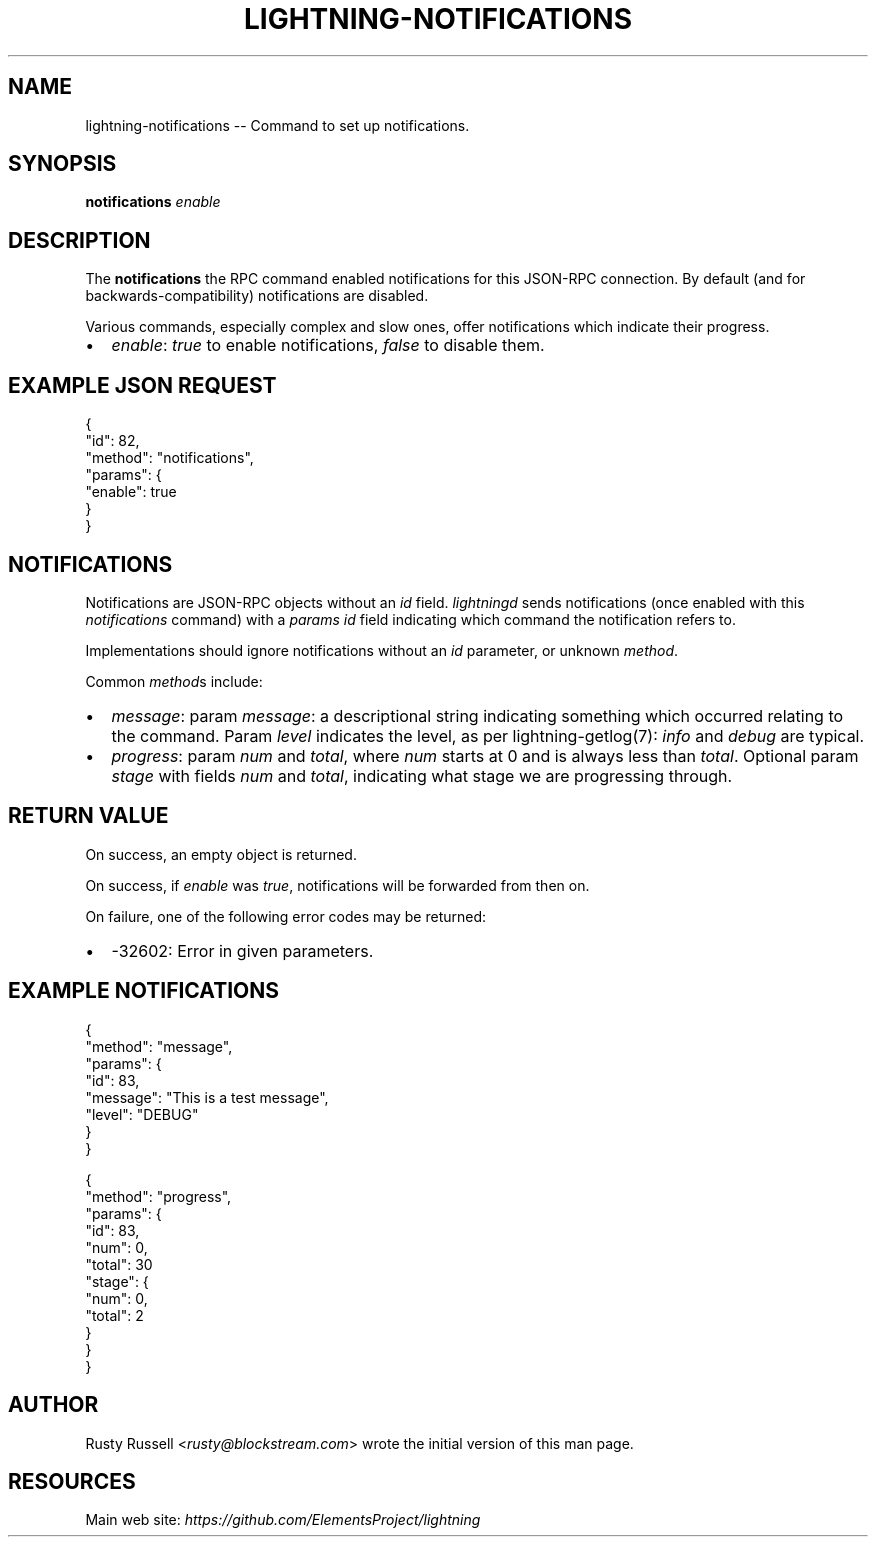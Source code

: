 .\" -*- mode: troff; coding: utf-8 -*-
.TH "LIGHTNING-NOTIFICATIONS" "7" "" "Core Lightning v0.12.1" ""
.SH
NAME
.LP
lightning-notifications -- Command to set up notifications.
.SH
SYNOPSIS
.LP
\fBnotifications\fR \fIenable\fR
.SH
DESCRIPTION
.LP
The \fBnotifications\fR the RPC command enabled notifications for this JSON-RPC
connection.  By default (and for backwards-compatibility) notifications are
disabled.
.PP
Various commands, especially complex and slow ones, offer
notifications which indicate their progress.
.IP "\(bu" 2
\fIenable\fR: \fItrue\fR to enable notifications, \fIfalse\fR to disable them.
.SH
EXAMPLE JSON REQUEST
.LP
.EX
{
  \(dqid\(dq: 82,
  \(dqmethod\(dq: \(dqnotifications\(dq,
  \(dqparams\(dq: {
    \(dqenable\(dq: true
  }
}
.EE
.SH
NOTIFICATIONS
.LP
Notifications are JSON-RPC objects without an \fIid\fR field.  \fIlightningd\fR sends
notifications (once enabled with this \fInotifications\fR command) with a \fIparams\fR
\fIid\fR field indicating which command the notification refers to.
.PP
Implementations should ignore notifications without an \fIid\fR parameter, or
unknown \fImethod\fR.
.PP
Common \fImethod\fRs include:
.IP "\(bu" 2
\fImessage\fR: param \fImessage\fR: a descriptional string indicating something
which occurred relating to the command. Param \fIlevel\fR indicates the level,
as per lightning-getlog(7): \fIinfo\fR and \fIdebug\fR are typical.
.if n \
.sp -1
.if t \
.sp -0.25v
.IP "\(bu" 2
\fIprogress\fR: param \fInum\fR and \fItotal\fR, where \fInum\fR starts at 0 and is always
less than \fItotal\fR. Optional param \fIstage\fR with fields \fInum\fR and \fItotal\fR,
indicating what stage we are progressing through.
.SH
RETURN VALUE
.LP
On success, an empty object is returned.
.PP
On success, if \fIenable\fR was \fItrue\fR, notifications will be forwarded
from then on.
.PP
On failure, one of the following error codes may be returned:
.IP "\(bu" 2
-32602: Error in given parameters.
.SH
EXAMPLE NOTIFICATIONS
.LP
.EX
{
   \(dqmethod\(dq: \(dqmessage\(dq,
   \(dqparams\(dq: {
       \(dqid\(dq: 83,
       \(dqmessage\(dq: \(dqThis is a test message\(dq,
       \(dqlevel\(dq: \(dqDEBUG\(dq
   }
}
.EE
.LP
.EX
{
   \(dqmethod\(dq: \(dqprogress\(dq,
   \(dqparams\(dq: {
       \(dqid\(dq: 83,
       \(dqnum\(dq: 0,
       \(dqtotal\(dq: 30
       \(dqstage\(dq: {
           \(dqnum\(dq: 0,
           \(dqtotal\(dq: 2
       }
   }
}
.EE
.SH
AUTHOR
.LP
Rusty Russell <\fIrusty@blockstream.com\fR> wrote the initial version of this man page.
.SH
RESOURCES
.LP
Main web site: \fIhttps://github.com/ElementsProject/lightning\fR
\" SHA256STAMP:b69b8ef20eb7516529d328e4bf1750cb6abacb7f4950817e94098471d0048890
